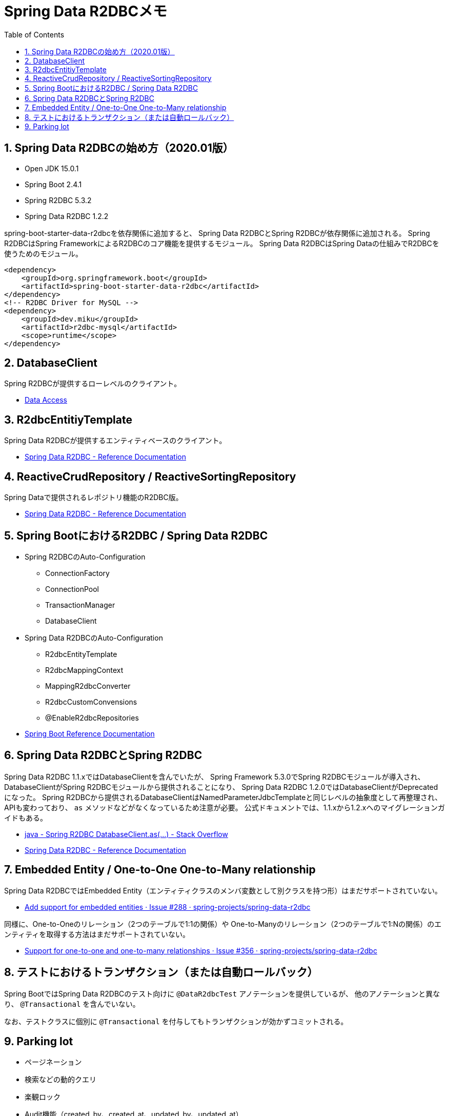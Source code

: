:toc: left
:toctitle: 目次
:sectnums:
:sectanchors:
:sectinks:
:chapter-label:
:source-highlighter: coderay

= Spring Data R2DBCメモ


== Spring Data R2DBCの始め方（2020.01版）

* Open JDK 15.0.1
* Spring Boot 2.4.1
* Spring R2DBC 5.3.2
* Spring Data R2DBC 1.2.2

spring-boot-starter-data-r2dbcを依存関係に追加すると、
Spring Data R2DBCとSpring R2DBCが依存関係に追加される。
Spring R2DBCはSpring FrameworkによるR2DBCのコア機能を提供するモジュール。
Spring Data R2DBCはSpring Dataの仕組みでR2DBCを使うためのモジュール。

[source, xml]
----
<dependency>
    <groupId>org.springframework.boot</groupId>
    <artifactId>spring-boot-starter-data-r2dbc</artifactId>
</dependency>
<!-- R2DBC Driver for MySQL -->
<dependency>
    <groupId>dev.miku</groupId>
    <artifactId>r2dbc-mysql</artifactId>
    <scope>runtime</scope>
</dependency>
----

== DatabaseClient

Spring R2DBCが提供するローレベルのクライアント。

* link:https://docs.spring.io/spring-framework/docs/current/reference/html/data-access.html#r2dbc[Data Access]

== R2dbcEntitiyTemplate

Spring Data R2DBCが提供するエンティティベースのクライアント。

* link:https://docs.spring.io/spring-data/r2dbc/docs/current/reference/html/#r2dbc.core[Spring Data R2DBC - Reference Documentation]

== ReactiveCrudRepository / ReactiveSortingRepository

Spring Dataで提供されるレポジトリ機能のR2DBC版。

* link:https://docs.spring.io/spring-data/r2dbc/docs/current/reference/html/#r2dbc.repositories[Spring Data R2DBC - Reference Documentation]

== Spring BootにおけるR2DBC / Spring Data R2DBC

* Spring R2DBCのAuto-Configuration
** ConnectionFactory
** ConnectionPool
** TransactionManager
** DatabaseClient

* Spring Data R2DBCのAuto-Configuration
** R2dbcEntityTemplate
** R2dbcMappingContext
** MappingR2dbcConverter
** R2dbcCustomConvensions
** @EnableR2dbcRepositories

* link:https://docs.spring.io/spring-boot/docs/current/reference/htmlsingle/#boot-features-r2dbc[Spring Boot Reference Documentation]

== Spring Data R2DBCとSpring R2DBC

Spring Data R2DBC 1.1.xではDatabaseClientを含んでいたが、
Spring Framework 5.3.0でSpring R2DBCモジュールが導入され、
DatabaseClientがSpring R2DBCモジュールから提供されることになり、
Spring Data R2DBC 1.2.0ではDatabaseClientがDeprecatedになった。
Spring R2DBCから提供されるDatabaseClientはNamedParameterJdbcTemplateと同じレベルの抽象度として再整理され、
APIも変わっており、 `as` メソッドなどがなくなっているため注意が必要。
公式ドキュメントでは、1.1.xから1.2.xへのマイグレーションガイドもある。

* link:https://stackoverflow.com/questions/64647566/spring-r2dbc-databaseclient-as[java - Spring R2DBC DatabaseClient.as(…) - Stack Overflow]
* link:https://docs.spring.io/spring-data/r2dbc/docs/current/reference/html/#upgrading.1.1-1.2[Spring Data R2DBC - Reference Documentation]

== Embedded Entity / One-to-One One-to-Many relationship

Spring Data R2DBCではEmbedded Entity（エンティティクラスのメンバ変数として別クラスを持つ形）はまだサポートされていない。

* link:https://github.com/spring-projects/spring-data-r2dbc/issues/288[Add support for embedded entities · Issue #288 · spring-projects/spring-data-r2dbc]

同様に、One-to-Oneのリレーション（2つのテーブルで1:1の関係）や
One-to-Manyのリレーション（2つのテーブルで1:Nの関係）のエンティティを取得する方法はまだサポートされていない。

* link:https://github.com/spring-projects/spring-data-r2dbc/issues/356[Support for one-to-one and one-to-many relationships · Issue #356 · spring-projects/spring-data-r2dbc]


== テストにおけるトランザクション（または自動ロールバック）

Spring BootではSpring Data R2DBCのテスト向けに `@DataR2dbcTest` アノテーションを提供しているが、
他のアノテーションと異なり、 `@Transactional` を含んでいない。

なお、テストクラスに個別に `@Transactional` を付与してもトランザクションが効かずコミットされる。

== Parking lot

* ページネーション
* 検索などの動的クエリ
* 楽観ロック
* Audit機能（created_by、created_at、updated_by、updated_at）
* ロギング
* JOINなどを含む複雑なSQLクエリ
* 複合キーのエンティティに対するRepository
* Connection Pool
* R2DBC Proxy
* R2DBC Migrate
* R2DBC SPIの内容
* R2DBC Driverの実装内容

* link:https://docs.google.com/presentation/d/11Ot64-hjuhWfIqi3h85sKuHO4NCO9twMJUeiK9mNJSE/edit#slide=id.gc6f73a04f_0_0[R2DBC Introduction - Google スライド]